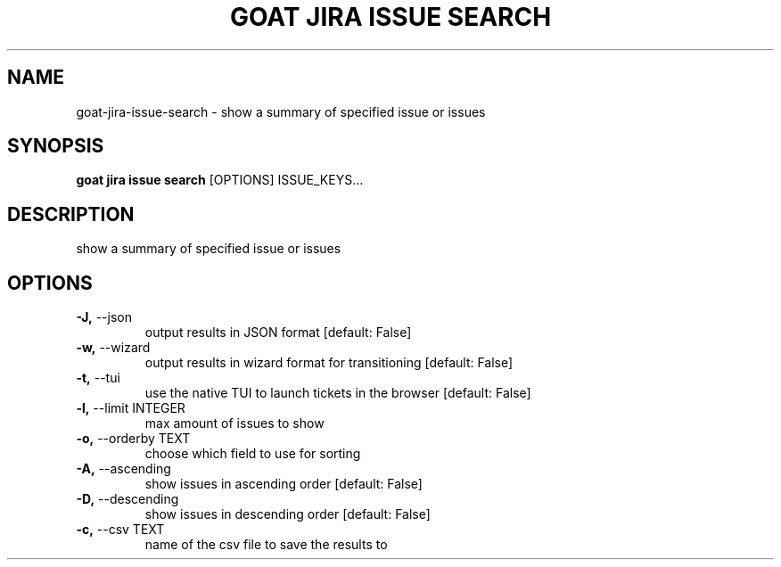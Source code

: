 .TH "GOAT JIRA ISSUE SEARCH" "1" "2023-09-21" "2023.9.20.2226" "goat jira issue search Manual"
.SH NAME
goat\-jira\-issue\-search \- show a summary of specified issue or issues
.SH SYNOPSIS
.B goat jira issue search
[OPTIONS] ISSUE_KEYS...
.SH DESCRIPTION
show a summary of specified issue or issues
.SH OPTIONS
.TP
\fB\-J,\fP \-\-json
output results in JSON format  [default: False]
.TP
\fB\-w,\fP \-\-wizard
output results in wizard format for transitioning  [default: False]
.TP
\fB\-t,\fP \-\-tui
use the native TUI to launch tickets in the browser  [default: False]
.TP
\fB\-l,\fP \-\-limit INTEGER
max amount of issues to show
.TP
\fB\-o,\fP \-\-orderby TEXT
choose which field to use for sorting
.TP
\fB\-A,\fP \-\-ascending
show issues in ascending order  [default: False]
.TP
\fB\-D,\fP \-\-descending
show issues in descending order  [default: False]
.TP
\fB\-c,\fP \-\-csv TEXT
name of the csv file to save the results to
